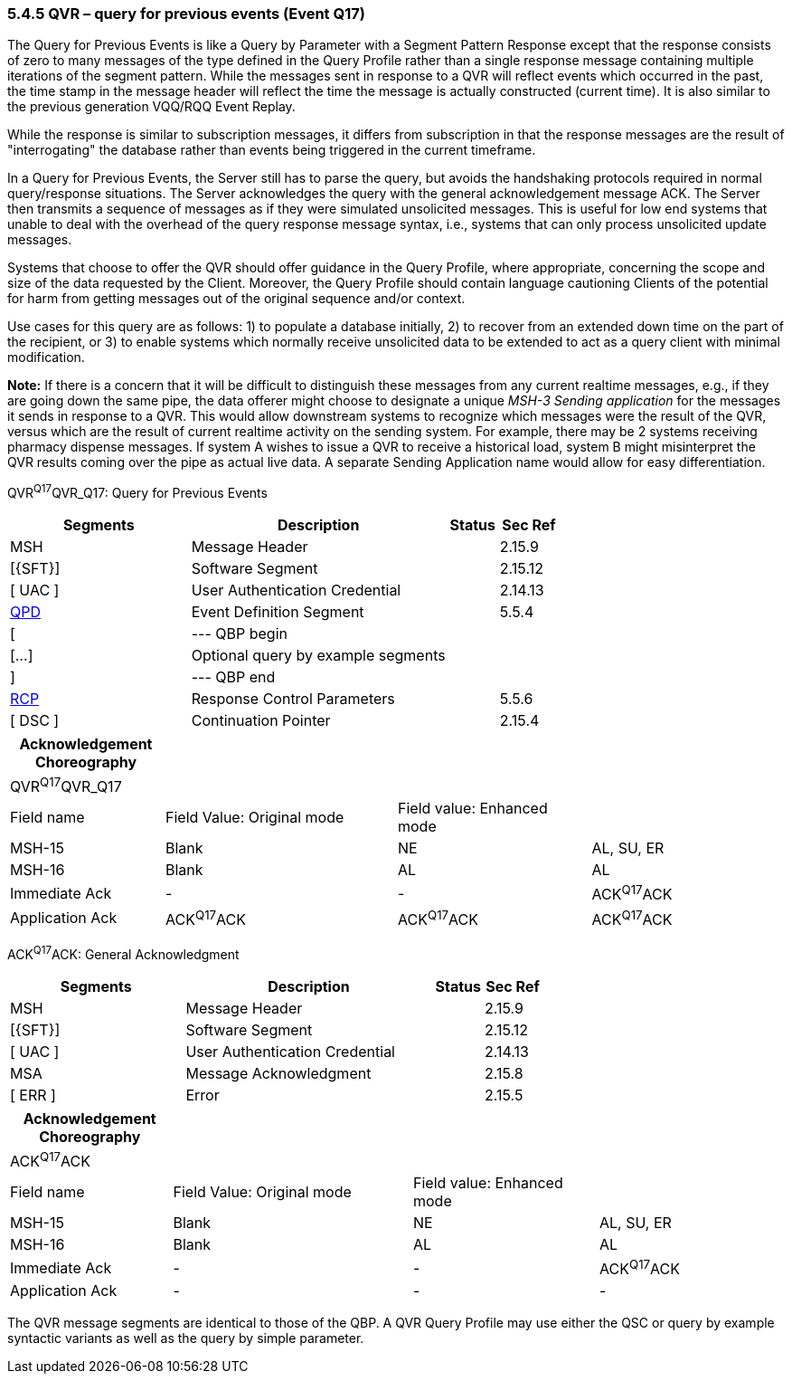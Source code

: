 === 5.4.5 QVR – query for previous events (Event Q17)

The Query for Previous Events is like a Query by Parameter with a Segment Pattern Response except that the response consists of zero to many messages of the type defined in the Query Profile rather than a single response message containing multiple iterations of the segment pattern. While the messages sent in response to a QVR will reflect events which occurred in the past, the time stamp in the message header will reflect the time the message is actually constructed (current time). It is also similar to the previous generation VQQ/RQQ Event Replay.

While the response is similar to subscription messages, it differs from subscription in that the response messages are the result of "interrogating" the database rather than events being triggered in the current timeframe.

In a Query for Previous Events, the Server still has to parse the query, but avoids the handshaking protocols required in normal query/response situations. The Server acknowledges the query with the general acknowledgement message ACK. The Server then transmits a sequence of messages as if they were simulated unsolicited messages. This is useful for low end systems that unable to deal with the overhead of the query response message syntax, i.e., systems that can only process unsolicited update messages.

Systems that choose to offer the QVR should offer guidance in the Query Profile, where appropriate, concerning the scope and size of the data requested by the Client. Moreover, the Query Profile should contain language cautioning Clients of the potential for harm from getting messages out of the original sequence and/or context.

Use cases for this query are as follows: 1) to populate a database initially, 2) to recover from an extended down time on the part of the recipient, or 3) to enable systems which normally receive unsolicited data to be extended to act as a query client with minimal modification.

*Note:* If there is a concern that it will be difficult to distinguish these messages from any current realtime messages, e.g., if they are going down the same pipe, the data offerer might choose to designate a unique _MSH-3 Sending application_ for the messages it sends in response to a QVR. This would allow downstream systems to recognize which messages were the result of the QVR, versus which are the result of current realtime activity on the sending system. For example, there may be 2 systems receiving pharmacy dispense messages. If system A wishes to issue a QVR to receive a historical load, system B might misinterpret the QVR results coming over the pipe as actual live data. A separate Sending Application name would allow for easy differentiation.

QVR^Q17^QVR_Q17: Query for Previous Events

[width="100%",cols="33%,47%,9%,11%",options="header",]
|===
|Segments |Description |Status |Sec Ref
|MSH |Message Header | |2.15.9
|[\{SFT}] |Software Segment | |2.15.12
|[ UAC ] |User Authentication Credential | |2.14.13
|link:#QPD[QPD] |Event Definition Segment | |5.5.4
|[ |--- QBP begin | |
|[...] |Optional query by example segments | |
|] |--- QBP end | |
|link:#RCP[RCP] |Response Control Parameters | |5.5.6
|[ DSC ] |Continuation Pointer | |2.15.4
|===

[width="100%",cols="20%,30%,25%,25%",options="header",]
|===
|Acknowledgement Choreography | | |
|QVR^Q17^QVR_Q17 | | |
|Field name |Field Value: Original mode |Field value: Enhanced mode |
|MSH-15 |Blank |NE |AL, SU, ER
|MSH-16 |Blank |AL |AL
|Immediate Ack |- |- |ACK^Q17^ACK
|Application Ack |ACK^Q17^ACK |ACK^Q17^ACK |ACK^Q17^ACK
|===

ACK^Q17^ACK: General Acknowledgment

[width="100%",cols="33%,47%,9%,11%",options="header",]
|===
|Segments |Description |Status |Sec Ref
|MSH |Message Header | |2.15.9
|[\{SFT}] |Software Segment | |2.15.12
|[ UAC ] |User Authentication Credential | |2.14.13
|MSA |Message Acknowledgment | |2.15.8
|[ ERR ] |Error | |2.15.5
|===

[width="100%",cols="21%,31%,24%,24%",options="header",]
|===
|Acknowledgement Choreography | | |
|ACK^Q17^ACK | | |
|Field name |Field Value: Original mode |Field value: Enhanced mode |
|MSH-15 |Blank |NE |AL, SU, ER
|MSH-16 |Blank |AL |AL
|Immediate Ack |- |- |ACK^Q17^ACK
|Application Ack |- |- |-
|===

The QVR message segments are identical to those of the QBP. A QVR Query Profile may use either the QSC or query by example syntactic variants as well as the query by simple parameter.

